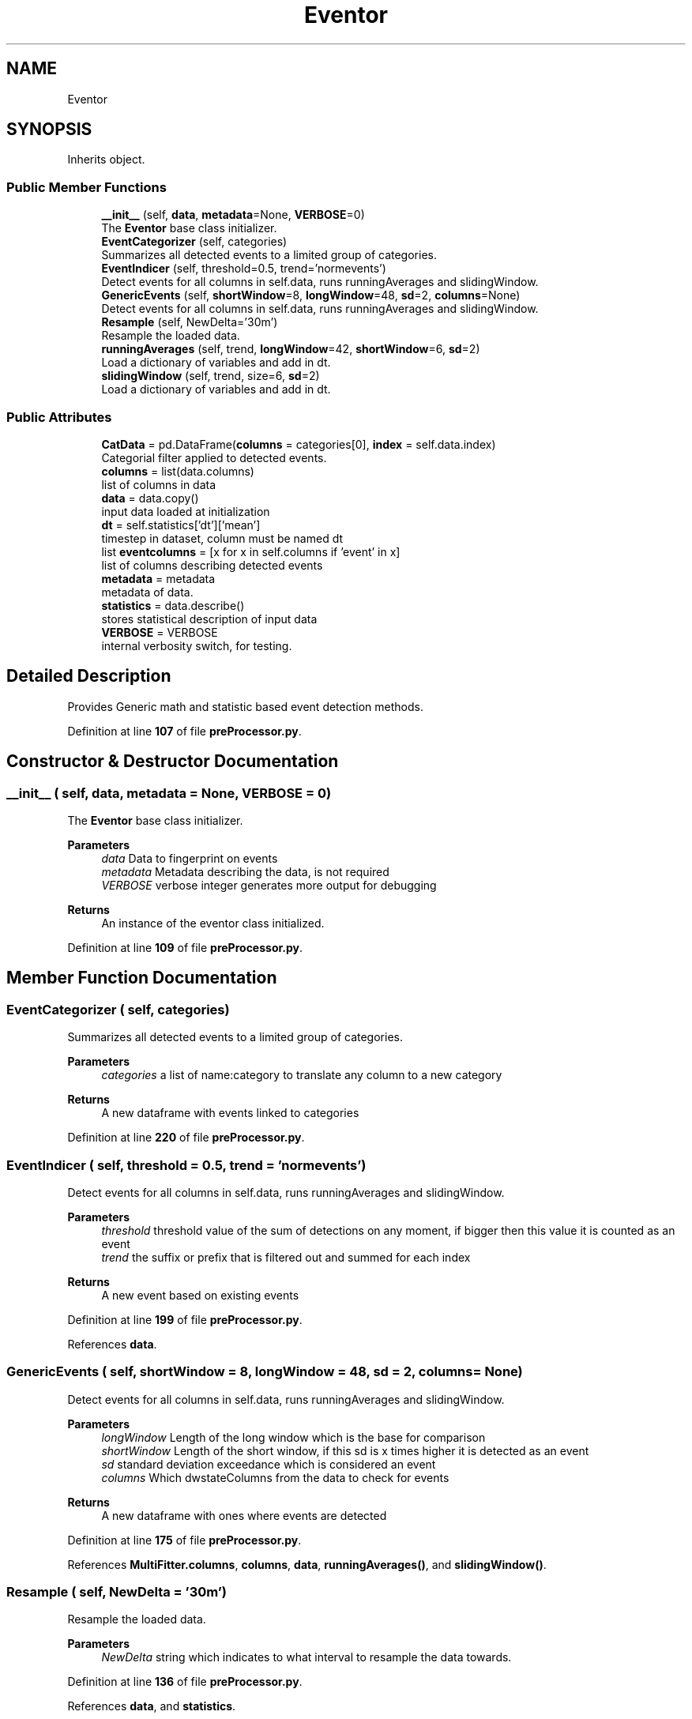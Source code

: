 .TH "Eventor" 3 "Smart Meter Interpreter Documentation" \" -*- nroff -*-
.ad l
.nh
.SH NAME
Eventor
.SH SYNOPSIS
.br
.PP
.PP
Inherits object\&.
.SS "Public Member Functions"

.in +1c
.ti -1c
.RI "\fB__init__\fP (self, \fBdata\fP, \fBmetadata\fP=None, \fBVERBOSE\fP=0)"
.br
.RI "The \fBEventor\fP base class initializer\&. "
.ti -1c
.RI "\fBEventCategorizer\fP (self, categories)"
.br
.RI "Summarizes all detected events to a limited group of categories\&. "
.ti -1c
.RI "\fBEventIndicer\fP (self, threshold=0\&.5, trend='normevents')"
.br
.RI "Detect events for all columns in self\&.data, runs runningAverages and slidingWindow\&. "
.ti -1c
.RI "\fBGenericEvents\fP (self, \fBshortWindow\fP=8, \fBlongWindow\fP=48, \fBsd\fP=2, \fBcolumns\fP=None)"
.br
.RI "Detect events for all columns in self\&.data, runs runningAverages and slidingWindow\&. "
.ti -1c
.RI "\fBResample\fP (self, NewDelta='30m')"
.br
.RI "Resample the loaded data\&. "
.ti -1c
.RI "\fBrunningAverages\fP (self, trend, \fBlongWindow\fP=42, \fBshortWindow\fP=6, \fBsd\fP=2)"
.br
.RI "Load a dictionary of variables and add in dt\&. "
.ti -1c
.RI "\fBslidingWindow\fP (self, trend, size=6, \fBsd\fP=2)"
.br
.RI "Load a dictionary of variables and add in dt\&. "
.in -1c
.SS "Public Attributes"

.in +1c
.ti -1c
.RI "\fBCatData\fP = pd\&.DataFrame(\fBcolumns\fP = categories[0], \fBindex\fP = self\&.data\&.index)"
.br
.RI "Categorial filter applied to detected events\&. "
.ti -1c
.RI "\fBcolumns\fP = list(data\&.columns)"
.br
.RI "list of columns in data "
.ti -1c
.RI "\fBdata\fP = data\&.copy()"
.br
.RI "input data loaded at initialization "
.ti -1c
.RI "\fBdt\fP = self\&.statistics['dt']['mean']"
.br
.RI "timestep in dataset, column must be named dt "
.ti -1c
.RI "list \fBeventcolumns\fP = [x for x in self\&.columns if 'event' in x]"
.br
.RI "list of columns describing detected events "
.ti -1c
.RI "\fBmetadata\fP = metadata"
.br
.RI "metadata of data\&. "
.ti -1c
.RI "\fBstatistics\fP = data\&.describe()"
.br
.RI "stores statistical description of input data "
.ti -1c
.RI "\fBVERBOSE\fP = VERBOSE"
.br
.RI "internal verbosity switch, for testing\&. "
.in -1c
.SH "Detailed Description"
.PP 

.PP
.nf
Provides Generic math and statistic based event detection methods\&.
.fi
.PP
 
.PP
Definition at line \fB107\fP of file \fBpreProcessor\&.py\fP\&.
.SH "Constructor & Destructor Documentation"
.PP 
.SS "__init__ ( self,  data,  metadata = \fRNone\fP,  VERBOSE = \fR0\fP)"

.PP
The \fBEventor\fP base class initializer\&. 
.PP
\fBParameters\fP
.RS 4
\fIdata\fP Data to fingerprint on events 
.br
\fImetadata\fP Metadata describing the data, is not required 
.br
\fIVERBOSE\fP verbose integer generates more output for debugging
.RE
.PP
\fBReturns\fP
.RS 4
An instance of the eventor class initialized\&. 
.RE
.PP

.PP
Definition at line \fB109\fP of file \fBpreProcessor\&.py\fP\&.
.SH "Member Function Documentation"
.PP 
.SS "EventCategorizer ( self,  categories)"

.PP
Summarizes all detected events to a limited group of categories\&. 
.PP
\fBParameters\fP
.RS 4
\fIcategories\fP a list of name:category to translate any column to a new category
.RE
.PP
\fBReturns\fP
.RS 4
A new dataframe with events linked to categories 
.RE
.PP

.PP
Definition at line \fB220\fP of file \fBpreProcessor\&.py\fP\&.
.SS "EventIndicer ( self,  threshold = \fR0\&.5\fP,  trend = \fR'normevents'\fP)"

.PP
Detect events for all columns in self\&.data, runs runningAverages and slidingWindow\&. 
.PP
\fBParameters\fP
.RS 4
\fIthreshold\fP threshold value of the sum of detections on any moment, if bigger then this value it is counted as an event 
.br
\fItrend\fP the suffix or prefix that is filtered out and summed for each index
.RE
.PP
\fBReturns\fP
.RS 4
A new event based on existing events 
.RE
.PP

.PP
Definition at line \fB199\fP of file \fBpreProcessor\&.py\fP\&.
.PP
References \fBdata\fP\&.
.SS "GenericEvents ( self,  shortWindow = \fR8\fP,  longWindow = \fR48\fP,  sd = \fR2\fP,  columns = \fRNone\fP)"

.PP
Detect events for all columns in self\&.data, runs runningAverages and slidingWindow\&. 
.PP
\fBParameters\fP
.RS 4
\fIlongWindow\fP Length of the long window which is the base for comparison 
.br
\fIshortWindow\fP Length of the short window, if this sd is x times higher it is detected as an event 
.br
\fIsd\fP standard deviation exceedance which is considered an event 
.br
\fIcolumns\fP Which dwstateColumns from the data to check for events
.RE
.PP
\fBReturns\fP
.RS 4
A new dataframe with ones where events are detected 
.RE
.PP

.PP
Definition at line \fB175\fP of file \fBpreProcessor\&.py\fP\&.
.PP
References \fBMultiFitter\&.columns\fP, \fBcolumns\fP, \fBdata\fP, \fBrunningAverages()\fP, and \fBslidingWindow()\fP\&.
.SS "Resample ( self,  NewDelta = \fR'30m'\fP)"

.PP
Resample the loaded data\&. 
.PP
\fBParameters\fP
.RS 4
\fINewDelta\fP string which indicates to what interval to resample the data towards\&. 
.RE
.PP

.PP
Definition at line \fB136\fP of file \fBpreProcessor\&.py\fP\&.
.PP
References \fBdata\fP, and \fBstatistics\fP\&.
.SS "runningAverages ( self,  trend,  longWindow = \fR42\fP,  shortWindow = \fR6\fP,  sd = \fR2\fP)"

.PP
Load a dictionary of variables and add in dt\&. 
.PP
\fBParameters\fP
.RS 4
\fItrend\fP Which column from the data to check for events 
.br
\fIlongWindow\fP Length of the long window which is the base for comparison 
.br
\fIshortWindow\fP Length of the short window, if this sd is x times higher 
.br
\fIsd\fP standard deviation exceedance which is considered an event
.RE
.PP
\fBReturns\fP
.RS 4
A new dataframe with ones where events are detected 
.RE
.PP

.PP
Definition at line \fB155\fP of file \fBpreProcessor\&.py\fP\&.
.PP
References \fBdata\fP, and \fBstatistics\fP\&.
.PP
Referenced by \fBGenericEvents()\fP\&.
.SS "slidingWindow ( self,  trend,  size = \fR6\fP,  sd = \fR2\fP)"

.PP
Load a dictionary of variables and add in dt\&. 
.PP
\fBParameters\fP
.RS 4
\fItrend\fP Which column from the data to check for events 
.br
\fIsize\fP Size of the window over which to calculate the standard deviation 
.br
\fIsd\fP standard deviation exceedance which is considered an event
.RE
.PP
\fBReturns\fP
.RS 4
A new dataframe with ones where events are detected 
.RE
.PP

.PP
Definition at line \fB144\fP of file \fBpreProcessor\&.py\fP\&.
.PP
References \fBdata\fP, and \fBstatistics\fP\&.
.PP
Referenced by \fBGenericEvents()\fP\&.
.SH "Member Data Documentation"
.PP 
.SS "CatData = pd\&.DataFrame(\fBcolumns\fP = categories[0], \fBindex\fP = self\&.data\&.index)"

.PP
Categorial filter applied to detected events\&. 
.PP
Definition at line \fB228\fP of file \fBpreProcessor\&.py\fP\&.
.SS "columns = list(data\&.columns)"

.PP
list of columns in data 
.PP
Definition at line \fB127\fP of file \fBpreProcessor\&.py\fP\&.
.PP
Referenced by \fBGenericEvents()\fP\&.
.SS "data = data\&.copy()"

.PP
input data loaded at initialization 
.PP
Definition at line \fB121\fP of file \fBpreProcessor\&.py\fP\&.
.PP
Referenced by \fBEventIndicer()\fP, \fBGenericEvents()\fP, \fBResample()\fP, \fBrunningAverages()\fP, and \fBslidingWindow()\fP\&.
.SS "dt = self\&.statistics['dt']['mean']"

.PP
timestep in dataset, column must be named dt 
.PP
Definition at line \fB125\fP of file \fBpreProcessor\&.py\fP\&.
.SS "list eventcolumns = [x for x in self\&.columns if 'event' in x]"

.PP
list of columns describing detected events 
.PP
Definition at line \fB193\fP of file \fBpreProcessor\&.py\fP\&.
.SS "metadata = metadata"

.PP
metadata of data\&. 
.PP
Definition at line \fB130\fP of file \fBpreProcessor\&.py\fP\&.
.SS "statistics = data\&.describe()"

.PP
stores statistical description of input data 
.PP
Definition at line \fB123\fP of file \fBpreProcessor\&.py\fP\&.
.PP
Referenced by \fBResample()\fP, \fBrunningAverages()\fP, and \fBslidingWindow()\fP\&.
.SS "VERBOSE = VERBOSE"

.PP
internal verbosity switch, for testing\&. 
.PP
Definition at line \fB119\fP of file \fBpreProcessor\&.py\fP\&.

.SH "Author"
.PP 
Generated automatically by Doxygen for Smart Meter Interpreter Documentation from the source code\&.
